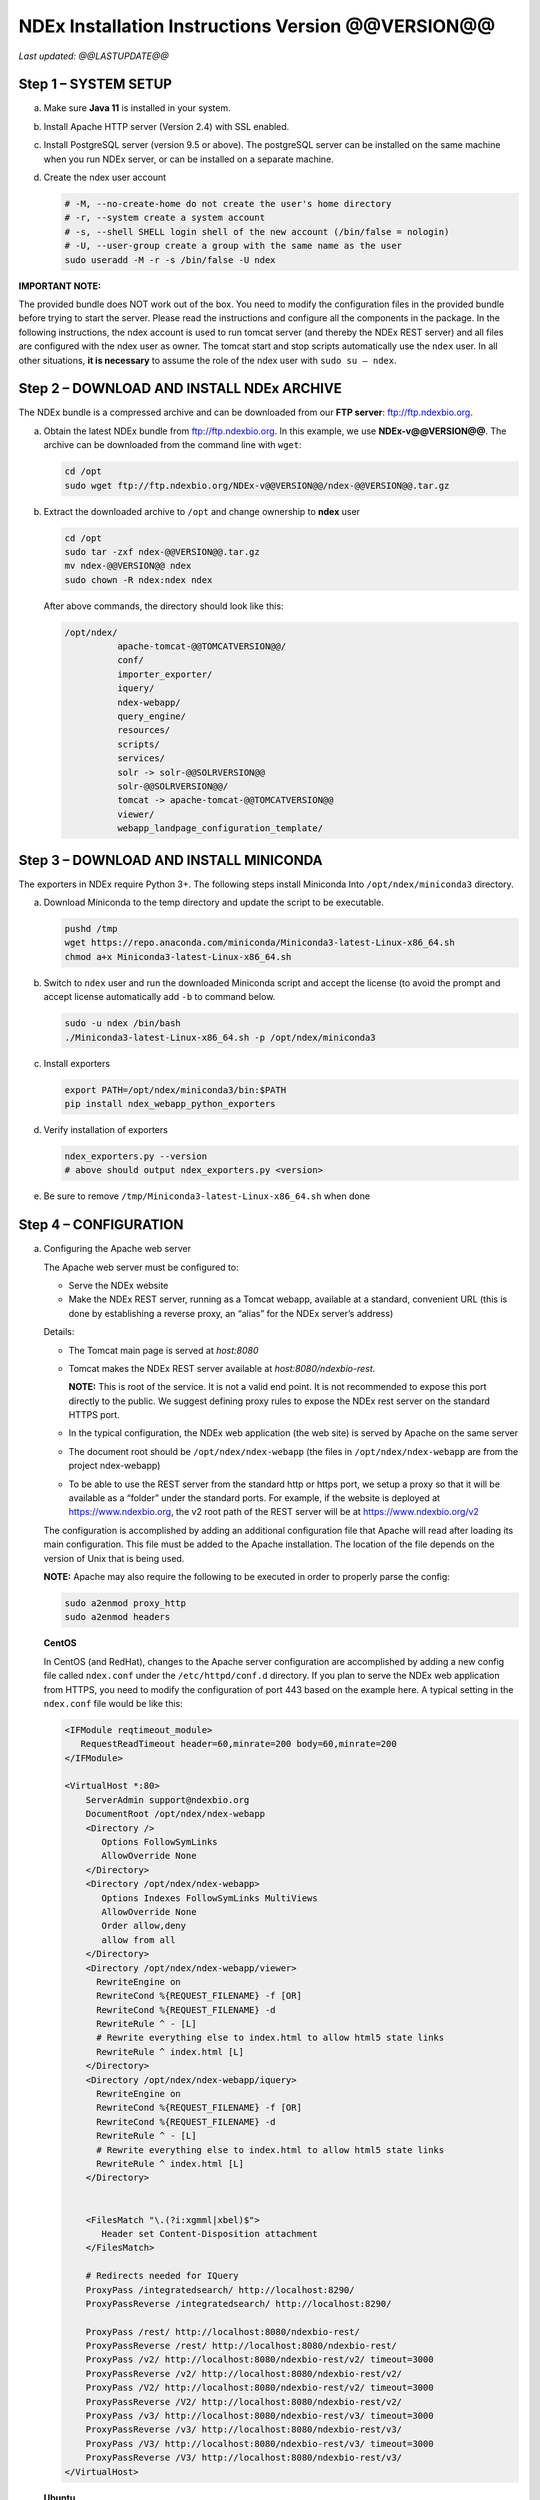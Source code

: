 .. footer:: 
   ###Page###


NDEx Installation Instructions Version @@VERSION@@
====================================================================

*Last updated: @@LASTUPDATE@@*

Step 1 – SYSTEM SETUP
-----------------------------

a. Make sure **Java 11** is installed in your system.

#. Install Apache HTTP server (Version 2.4) with SSL enabled.

#. Install PostgreSQL server (version 9.5 or above). The postgreSQL server can
   be installed on the same machine when you run NDEx server, or can be
   installed on a separate machine.

#. Create the ndex user account

   .. code-block::

     # -M, --no-create-home do not create the user's home directory
     # -r, --system create a system account
     # -s, --shell SHELL login shell of the new account (/bin/false = nologin)
     # -U, --user-group create a group with the same name as the user
     sudo useradd -M -r -s /bin/false -U ndex


**IMPORTANT NOTE:**

The provided bundle does NOT work out of the box. You need to modify the 
configuration files in the provided bundle before trying to start the server. 
Please read the instructions and configure all the components in the package.  
In the following instructions, the ndex account is used to run tomcat
server (and thereby the NDEx REST server) and all files are configured
with the ndex user as owner. The tomcat start and stop scripts
automatically use the ``ndex`` user. In all other situations, **it is
necessary** to assume the role of the ndex user with ``sudo su – ndex``.

Step 2 – DOWNLOAD AND INSTALL NDEx ARCHIVE
--------------------------------------------

The NDEx bundle is a compressed archive and can be downloaded from our
**FTP server**: ftp://ftp.ndexbio.org.


a. Obtain the latest NDEx bundle from ftp://ftp.ndexbio.org.
   In this example, we use **NDEx-v@@VERSION@@**.
   The archive can be downloaded from the command line with ``wget``:

   .. code-block::

      cd /opt
      sudo wget ftp://ftp.ndexbio.org/NDEx-v@@VERSION@@/ndex-@@VERSION@@.tar.gz

#. Extract the downloaded archive to ``/opt`` and change ownership to **ndex** user

   .. code-block::

      cd /opt
      sudo tar -zxf ndex-@@VERSION@@.tar.gz
      mv ndex-@@VERSION@@ ndex
      sudo chown -R ndex:ndex ndex


   After above commands, the directory should look like this:

   .. code-block::

      /opt/ndex/
                apache-tomcat-@@TOMCATVERSION@@/
                conf/
                importer_exporter/
                iquery/
                ndex-webapp/
                query_engine/
                resources/
                scripts/
                services/
                solr -> solr-@@SOLRVERSION@@
                solr-@@SOLRVERSION@@/
                tomcat -> apache-tomcat-@@TOMCATVERSION@@
                viewer/
                webapp_landpage_configuration_template/

Step 3 – DOWNLOAD AND INSTALL MINICONDA
--------------------------------------------

The exporters in NDEx require Python 3+. The following steps install Miniconda
Into ``/opt/ndex/miniconda3`` directory.

a. Download Miniconda to the temp directory and update the script to be executable.

   .. code-block::

      pushd /tmp
      wget https://repo.anaconda.com/miniconda/Miniconda3-latest-Linux-x86_64.sh
      chmod a+x Miniconda3-latest-Linux-x86_64.sh



#. Switch to ``ndex`` user and run the downloaded Miniconda script and accept the license (to
   avoid the prompt and accept license automatically add ``-b`` to command
   below.

   .. code-block::

      sudo -u ndex /bin/bash
      ./Miniconda3-latest-Linux-x86_64.sh -p /opt/ndex/miniconda3

#. Install exporters

   .. code-block::

      export PATH=/opt/ndex/miniconda3/bin:$PATH
      pip install ndex_webapp_python_exporters


#. Verify installation of exporters

   .. code-block::

      ndex_exporters.py --version
      # above should output ndex_exporters.py <version>


#. Be sure to remove ``/tmp/Miniconda3-latest-Linux-x86_64.sh`` when
   done

Step 4 – CONFIGURATION
---------------------------

a. Configuring the Apache web server

   The Apache web server must be configured to:

   -  Serve the NDEx website

   -  Make the NDEx REST server, running as a Tomcat webapp, available at a
      standard, convenient URL (this is done by establishing a reverse
      proxy, an “alias” for the NDEx server’s address)

   Details:

   -  The Tomcat main page is served at *host:8080*

   -  Tomcat makes the NDEx REST server available at
      *host:8080/ndexbio-rest*.
      
      **NOTE:** This is root of the service. It is not a valid end point.
      It is not recommended to expose this port directly to the public. 
      We suggest defining proxy rules to expose the NDEx rest server on the 
      standard HTTPS port. 

   -  In the typical configuration, the NDEx web application (the web site) is served by Apache on
      the same server

   -  The document root should be ``/opt/ndex/ndex-webapp`` (the files in
      ``/opt/ndex/ndex-webapp`` are from the project ndex-webapp)

   -  To be able to use the REST server from the standard http or https port, we setup a
      proxy so that it will be available as a “folder” under the standard ports. For example, 
      if the website is deployed at https://www.ndexbio.org, the v2 root path
      of the REST server will be at https://www.ndexbio.org/v2

   The configuration is accomplished by adding an additional configuration
   file that Apache will read after loading its main configuration. This
   file must be added to the Apache installation. The location of the file
   depends on the version of Unix that is being used.

   **NOTE:** Apache may also require the following to be executed in order to
   properly parse the config:

   .. code-block::

      sudo a2enmod proxy_http
      sudo a2enmod headers

   **CentOS**

   In CentOS (and RedHat), changes to the Apache server configuration are
   accomplished by adding a new config file called ``ndex.conf`` under the
   ``/etc/httpd/conf.d`` directory. If you plan to serve the NDEx web application
   from HTTPS, you need to modify the configuration of port 443 based on 
   the example here. A typical setting in the ``ndex.conf`` file
   would be like this:

   .. code-block::

      <IFModule reqtimeout_module>
         RequestReadTimeout header=60,minrate=200 body=60,minrate=200
      </IFModule>

      <VirtualHost *:80>
          ServerAdmin support@ndexbio.org
          DocumentRoot /opt/ndex/ndex-webapp
          <Directory />
             Options FollowSymLinks
             AllowOverride None
          </Directory>
          <Directory /opt/ndex/ndex-webapp>
             Options Indexes FollowSymLinks MultiViews
             AllowOverride None
             Order allow,deny
             allow from all
          </Directory>
          <Directory /opt/ndex/ndex-webapp/viewer>
            RewriteEngine on
            RewriteCond %{REQUEST_FILENAME} -f [OR]
            RewriteCond %{REQUEST_FILENAME} -d
            RewriteRule ^ - [L]
            # Rewrite everything else to index.html to allow html5 state links
            RewriteRule ^ index.html [L]
          </Directory>
          <Directory /opt/ndex/ndex-webapp/iquery>
            RewriteEngine on
            RewriteCond %{REQUEST_FILENAME} -f [OR]
            RewriteCond %{REQUEST_FILENAME} -d
            RewriteRule ^ - [L]
            # Rewrite everything else to index.html to allow html5 state links
            RewriteRule ^ index.html [L]
          </Directory>
          

          <FilesMatch "\.(?i:xgmml|xbel)$">
             Header set Content-Disposition attachment
          </FilesMatch>

          # Redirects needed for IQuery
          ProxyPass /integratedsearch/ http://localhost:8290/
          ProxyPassReverse /integratedsearch/ http://localhost:8290/

          ProxyPass /rest/ http://localhost:8080/ndexbio-rest/
          ProxyPassReverse /rest/ http://localhost:8080/ndexbio-rest/
          ProxyPass /v2/ http://localhost:8080/ndexbio-rest/v2/ timeout=3000
          ProxyPassReverse /v2/ http://localhost:8080/ndexbio-rest/v2/
          ProxyPass /V2/ http://localhost:8080/ndexbio-rest/v2/ timeout=3000
          ProxyPassReverse /V2/ http://localhost:8080/ndexbio-rest/v2/
          ProxyPass /v3/ http://localhost:8080/ndexbio-rest/v3/ timeout=3000
          ProxyPassReverse /v3/ http://localhost:8080/ndexbio-rest/v3/
          ProxyPass /V3/ http://localhost:8080/ndexbio-rest/v3/ timeout=3000
          ProxyPassReverse /V3/ http://localhost:8080/ndexbio-rest/v3/
      </VirtualHost>

   **Ubuntu**

   In Ubuntu, changes to the Apache server configuration are accomplished
   by adding a new config file ``ndex.conf`` under the
   ``/etc/apache2/sites-enabled`` directory. A typical setting in the ``ndex.conf``
   file would be like this:

   .. code-block::

      <IFModule reqtimeout_module>
          RequestReadTimeout header=60,minrate=200 body=60,minrate=200
      </IFModule>

      <VirtualHost *:80>
         ServerAdmin support@ndexbio.org
         DocumentRoot /opt/ndex/ndex-webapp
         <Directory />
             Options FollowSymLinks
             AllowOverride None
         </Directory>
         <Directory /opt/ndex/ndex-webapp>
             Options Indexes FollowSymLinks MultiViews
             AllowOverride None
             Require all granted
         </Directory>
         <Directory /opt/ndex/ndex-webapp/viewer>
            RewriteEngine on
            RewriteCond %{REQUEST_FILENAME} -f [OR]
            RewriteCond %{REQUEST_FILENAME} -d
            RewriteRule ^ - [L]
            # Rewrite everything else to index.html to allow html5 state links
            RewriteRule ^ index.html [L]
         </Directory>
         <Directory /opt/ndex/ndex-webapp/iquery>
            RewriteEngine on
            RewriteCond %{REQUEST_FILENAME} -f [OR]
            RewriteCond %{REQUEST_FILENAME} -d
            RewriteRule ^ - [L]
            # Rewrite everything else to index.html to allow html5 state links
            RewriteRule ^ index.html [L]
         </Directory>

         <FilesMatch "\.(?i:xgmml|xbel)$">
             Header set Content-Disposition attachment
         </FilesMatch>

         # Redirects needed for IQuery
         ProxyPass /integratedsearch/ http://localhost:8290/
         ProxyPassReverse /integratedsearch/ http://localhost:8290/

         ProxyPass /rest/ http://localhost:8080/ndexbio-rest/ timeout=3000
         ProxyPassReverse /rest/ http://localhost:8080/ndexbio-rest/
         ProxyPass /v2/ http://localhost:8080/ndexbio-rest/v2/ timeout=3000
         ProxyPassReverse /v2/ http://localhost:8080/ndexbio-rest/v2/
         ProxyPass /V2/ http://localhost:8080/ndexbio-rest/v2/ timeout=3000
         ProxyPassReverse /V2/ http://localhost:8080/ndexbio-rest/v2/
         ProxyPass /v3/ http://localhost:8080/ndexbio-rest/v3/ timeout=3000
         ProxyPassReverse /v3/ http://localhost:8080/ndexbio-rest/v3/
         ProxyPass /V3/ http://localhost:8080/ndexbio-rest/v3/ timeout=3000
         ProxyPassReverse /V3/ http://localhost:8080/ndexbio-rest/v3/
      </VirtualHost>

#. Initialize the PostgreSQL database

   The NDEx 2.0 server uses PostgreSQL server as a backend database. The
   PostgreSQL database needs to be initialized and started before you start
   the NDEx 2.0 server. You can use this command to create a user and a
   database in your PostgreSQL server:


   Open ``psql``:

   .. code-block::

      psql

   Enter this command (we use a fake password here as an example, 
   please set a proper password when you config your server):

   .. code-block::

      create role ndexserver LOGIN password 'my_password' NOSUPERUSER INHERIT NOCREATEDB NOCREATEROLE NOREPLICATION;
      ALTER ROLE ndexserver
      SET search_path = core, "$user", public;
      CREATE DATABASE ndex
      WITH OWNER = ndexserver
      ENCODING = 'UTF8'
      TABLESPACE = pg_default
      LC_COLLATE = 'en_US.UTF-8'
      LC_CTYPE = 'en_US.UTF-8'
      CONNECTION LIMIT = -1;
      \q

   After the database and user are created. You can create the schema using
   the file ``scripts/ndex_db_schema.sql``. The command can be something like
   this:

   .. code-block::

      $ psql ndex <~/ndex_db_schema.sql

   **Note:** You might need to modify the ``pg_hba.conf`` file to allow
   connections from NDEx server. For example, you can add the following
   line to allow the ndexserver user to connect from the same server where
   the Postgres server is installed.

   .. code-block::

      local ndex ndexserver md5

#. Changing NDEx server properties

   The NDEx server configuration file is called ``ndex.properties`` and can
   be found under directory ``/opt/ndex/conf``.

   **!!! The default values of the following properties should never be
   modified !!!**

   .. code-block::

      NdexSystemUser=ndexadministrator
      NdexSystemUserPassword=admin888
      NdexSystemUserEmail=support2@ndexbio.org

#. Change the ``HostURI property``. You need to set its value to the
   host name of your machine with the https prefix.

   For example, if you are installing NDEx to a machine named
   ``myserver.mycompany.com``, the HostURI value should be set to:

   ``HostURI=https://myserver.mycompany.com``

#. The ``SMPT-XXXX`` properties need to be updated only if you want
   to allow users to update their passwords, or VERIFY_NEWUSER_BY_EMAIL is enabled.

#. To enable ``LDAP Server Authentication``, you will need to edit
   the following properties in ``ndex.properties`` file.

   ``USE_AD_AUTHENTICATION=`` This should be set to ``true`` if you want to turn
   on LDAP authentication. Default value is ``false``.

   ``AD_USE_SSL=`` Set to ``true`` if you want to use SSL with LDAP. Default value
   is ``false``.

   ``PROP_LDAP_URL=`` This property specifies the URL of your LDAP server.

   For example, it can be ``ldap:/dir.mycompany.com:389``
   for non-secured server or
   ``ldaps://dir.mycompany.com:636`` for secured server.

   ``AUTHENTICATED_USER_ONLY=`` The NDEx server will run in “Authenticated user
   only” mode when this value is set to ``true``. In this mode, all API
   functions require user authentication except: */admin/status*,
   */user/authenticate* and *create user*. Default value is ``false``.

   ``KEYSTORE_PATH=`` This is the path of Java keystore in your JVM. This value
   is required when ``AD_USE_SSL`` is set to ``true``.

   ``JAVA_KEYSTORE_PASSWD=`` The password of your Java keystore if you have a
   password setup for it.

   ``AD_CTX_PRINCIPLE=`` The string pattern to use when setting the
   ``SECURITY_PRINCIPAL`` context in the LDAP authentication. For example, if
   you set this value to ``NA\\%%USER_NAME%%``, the server will append string
   ``NA\\`` to your user name and use it to set the Context.
   SECURITY_PRINCIPAL value in the LDAP search. ``%%USER_NAME%%`` is a
   reserved word in NDEX LDAP setting, it will be replaced by the user’s
   user name in LDAP queries.

   ``AD_SEARCH_FILTER=`` The string pattern to be used in the LDAP search. For
   example it can be something like: ``(&(objectclass=user)(cn=%%USER_NAME%%))``

   ``AD_SEARCH_BASE=`` (Optional) This property defines the search base
   parameters: for example, if you want to search in the domain
   ``my.company1.com`` you can define the property as:
   ``AD_SEARCH_BASE=DC=my,DC=company,DC=com``. If you don’t define this
   property, no search base will be used in the LDAP authentication.

   ``AD_NDEX=`` (Optional) If this property is defined, only the users in the
   declared group will be allowed to create accounts and use the NDEx
   server.

   ``AD_DELEGATED_ACCOUNT=`` (Optional) In some use cases. The authentication
   has 2 steps.

   1) Using a generic account to connect to LDAP server and
      run a query on the LDAP server on the accountName to get a fully
      qualified name of that user.

   2) Use the fully qualified name to
      authenticate the user. The username and password of the generic account
      can be defined in this parameter and ``AD_DELEGATED_ACCOUNT_PASSWORD``.
      No generic account is used if this parameter is not
      defined.

   When this parameter is defined, ``AD_DELEGATED_ACCOUNT_PASSWORD`` becomes a
   required parameter.

   ``AD_DELEGATED_ACCOUNT_PASSWORD=`` (Optional) Required when
   ``AD_DELEGATED_ACCOUNT`` is defined.

   ``AD_CREATE_USER_AUTOMATICALLY=`` If AD authentication is turned on and this
   parameter is set to true, when a user logs in successfully for the first
   time using LDAP, the NDEx server will automatically create an NDEx
   account for that user. The NDEx server uses this user’s ``givenName``,
   ``sn`` and ``mail`` attributes in the AD record as his firstName, lastName
   and emailAddress when creating the NDEx account.

   ``AD_CTX_PRINCIPLE2=`` (Optional) The NDEx administrator can set this
   parameter in ``ndex.properties`` to enable the use of a second domain to
   search in the LDAP server.

   ``AD_AUTH_USE_CACHE=`` (Optional) If the this property is set to ``true``, The
   server will cache last 100 active users login info in memory for up-to
   10 minutes. Turning on the cache will reduce the load on your AD server,
   because every NDEx REST API call which requires authentication will send
   a request to you AD server. If your AD server throttles the requests,
   then it is necessary to turn the cache on.

#. The ``Log-Level`` parameter controls how much log information is
   written to the ``ndex.log`` file located in the ``/opt/ndex/tomcat/logs``
   directory.
   Possible values are ``info``, ``error``, ``debug`` and
   ``off``. The default value is ``info``: in this mode, a log entry is
   created at the beginning and end of every API call on the server that
   also includes the error (exception) information. Setting Log-Level to
   ``error`` will only log exceptions. To disable logging, set Log-Level to
   ``off``.

   **IMPORTANT:** after changing the Log-Level value, you need to
   restart your server for the new setting to take effect.

#. ``NeighborhoodQueryURL`` The Root URL of the Neighborhood Query
   Endpoint. The default value is http://localhost:8284/query/v1/network/.

#. The NDEx v2.0 Server supports email verification upon account
   creation. The configuration parameter is ``VERIFY_NEWUSER_BY_EMAIL``.
   The default value is ``false``. When it is set to ``true``, new accounts
   created on the server will be required to verify the email address used
   for registration. The createUser function has been modified to implement
   the first part of this feature. When user creates an account and the
   server requires email verification, the object returned from this
   function will not have a UUID value for the user, and the server will
   send a verification email to the user.

   .. code-block::

      Verification email example:
      Dear <First name Last name>

      Thank you for registering an NDEx account.

      Please click the link below to confirm your email address and start
      using NDEx now! You can also copy and paste the link in a new browser
      window.

      >>LINK HERE>>

      This is an automated message, please do not respond to this email. If
      you need help, contact us by emailing: support@ndexbio.org

      Best Regards,

      The NDEx team

   A new rest API function implements the acceptance of the verification
   code and activation of the account.

   .. code-block::

      @GET
      @PermitAll
      @Path("/{userId}/verify/{verificationCode}")

   The NDEx Web UI has been modified to redirect the new user to a
   verification page instead of their homepage, if verification is
   enabled. On that page the user will be informed to check his email and
   click the link in the confirmation email to validate his address. The
   link will make an API call to perform the verification; if the
   verification succeeds, the API will return a User object and the new
   user (with an activated account) will now be able to login to his
   newly created NDEx account.

#. Configure the connection parameter to PostgreSQL database. These 3
   parameters need to be set in the configuration file:

   .. code-block::

      NdexDBURL=jdbc:postgresql://localhost:5432/ndex
      NdexDBUsername=ndexserver
      NdexDBDBPassword=my_password

#. Set these parameters if you want to enable the Google OAuth feature
   on the server:

   .. code-block::

      USE_GOOGLE_AUTHENTICATION=true
      GOOGLE_OAUTH_CLIENT_ID=xxxxx.apps.googleusercontent.com

   You can get a Google OAUTH Client Id by registering your server with a
   Google developer account at https://console.developers.google.com/ .

#. `USER_STORAGE_LIMIT` Its value is a float which sets the default disk
   quota for each user on this server. The unit is GB. 10.5 means each user
   on this server has 10.5G to store network data.

#. SolrURL The URL of Solr REST endpoint. The default value is
   http://localhost:8983/solr

#. Changing NDEx web app properties

   Starting with release 2.5.0, configuration of NDEx Web Application
   (Web App) has been split into 3 parts:

   1. ``ndex-webapp-config.js`` under directory ``/opt/ndex/ndex-webapp``
      contains definition of some constants required for network
      querying, account refreshing, scroll interval for featured
      collections, location of home page configuration server, etc.,

      Here is a list of the properties that can be configured:

      * ``linkToReleaseDocs``
        It’s value is a URL which points to the release notes
        of this NDEx application. This parameter will allow users to go to a
        NDEx release notes page when clicking the version number at the upper
        left corner of the web app.

        When this parameter is not set, the version number will not be
        clickable.

      * ``refreshIntervalInSeconds`` Integer number specifying time interval in
        seconds for automatic reloading of My Account page for logged in users.
        Default value is ``0`` (no automatic reloading).

      * ``ndexServerUri`` Specifies the ndex server in use. From version 2.5.2, NDEx only
        supports https protocol. 

      * ``idleTime`` Specifies the amount of time (in seconds) after which the user
        is automatically logged out for inactivity. Default value is: ``3600``

      * ``uploadSizeLimit`` Specifies the maximum file size (in Mb) that can be
        uploaded using the web UI. Default value is ``none``, that means there is
        no size limit.

      * ``googleClientId`` The Google Client Id of the NDEx server this webapp is
        connecting to.

      * [STRIKEOUT:openInCytoscapeEdgeThresholdWarning: When opening a network
        in Cytoscasp, users will be warned about possible performance issues if
        the network is larger than the threshold specified. Default value for
        this property is 100000.] [STRIKEOUT:-- described below]

      * ``googleAnalyticsTrackingCode`` Google Analytics tracking ID of your app.

      * ``networkQueryEdgeLimit`` Maximum number of edges that the network query
        will return. This parameter is optional. If it is not specified in
        ``ndex-webapp-config.js``, then it defaults to 50000. In case network query
        finds more than ``networkQueryEdgeLimit`` edges then a warning that query
        result cannot be displayed in browser is presented and if the user is...

        1) anonymous they are prompted to login so that the query result could be
           saved in her/his account,

        2) logged in they have the option of saving the query result to her/his
           account.

      * ``openInCytoscapeEdgeThresholdWarning`` Networks with this number of edges
        will open in Cytoscape without warning. This parameter is optional. If
        it is not specified, NDEx Web Application will initialize it to ``0``,
        meaning that no warning will be issued when opening network in Cytoscape
        no matter how many edges the network has. If this parameter is
        specified, then a performance warning will be issued in case user
        attempts to open a network with edges more than the value specified by
        ``openInCytoscapeEdgeThresholdWarning``.

      * ``landingPageConfigServer`` Required parameter that specifies configuration
        server for NDEx Web Application front page. For NDEx Release 2.4.0,
        ``landingPageConfigServer`` is set to
        https://staging.ndexbio.org/landing_page_content/v2_4_0/.

      * ``featuredContentScrollIntervalInMs`` This parameter specifies how fast (in
        milliseconds) the items in Featured Content channel change. It is
        required if Featured Content channel is defined in ``featured.json`` config
        file on ``landingPageConfigServer``. There is no default value for this
        parameter. It needs to be set manually.

      * ``maxNetworksInSetToDisplay`` The maximum number of networks the web app
        can display in a network set. If the number of networks in a set is more
        than the value of this parameter, the web app will display a message and
        won’t display the networks in this set. The default value of this
        parameter is ``50000``.

      * ``iQuery`` This section contains these parameters for iQuery web application:

        * ``baseUri`` URL prefix for the backend REST services of this iQuery instance
  
        * ``deployEnvironment`` String that is appended to version displayed on main landing page of iQuery.
  
        * ``myGeneUri`` URL for myGene.info REST services. iQuery uses this service to verify if a search term is a human gene symbol.
  
        * ``geneCardsUri`` URL for Gene Card service. iQuery uses this service to get the basic information of a gene.
        * ``helpUri`` points to the help page of iQuery.
        * ``feedBackUri`` points to the page that allows users to give feedbacks.
        * ``cytoscapeUri`` points to Cytoscape web site. 
        * ``ucsdUri`` points to UCSD Ideker Lab web site.
        * ``copyRight`` copyRight string.
        * ``maxNetworkSize`` Maximum number of graph objects (total number of nodes and edges) allowed in a network. If larger than this, view will not be created for that network in iquery
        * ``geneSetExamples`` example gene sets for this iQuery instance.


   2. ``resource.json`` under directory ``/opt/ndex/viewer``
      contains parameters for NDEx Network View app. These are the parameters you can modify:

      * ``ndexUrl`` host name of the NDEx REST server this app points to.
      * ``viewerThreshold`` Threshold switching to a simplified network renderer.
      * ``maxNumObjects`` Maximum number of graph objects can be displayed.  If larger than this, view will not be created.
      * ``maxEdgeQuery`` Maximum number of edges for query.  If the returned result is bigger than this, it will not be displayed.
      * ``maxDataSize`` If data size (in bytes) is larger than this, view will not be created.  Used with maxNumObjects to check returned network size
      * ``warningThreshold`` If network is smaller than this, it can be displayed, but warning will be displayed before applying automatic layout 
  

   3. Landing page configuration server 
   
      The location of Landing Page Configuration Server is defined by
      ``landingPageConfigServer`` parameter in ``ndex-webapp-config.js``. The
      following sections describe how to configure different channels of Landing
      page. All json files mentioned in this section are **required**. Examples of
      these configuration files can be found in ``ndex/webapp_landingpage_configuration_template``
      folder in the bundle:

      a. ``topmenu.json`` The content of this file controls the navigation bar
         at the top of the screen. The format of this file is:

         .. code-block::

            {
             "topMenu": [
              {
               "label": string,
               "href": string,
               "warning": string,
               "showWarning": boolean
              },
              . . .
             ]}

         -  ``label`` defines the menu item label;

         -  ``href`` is link to that menu item;

         -  ``showWarning`` element is optional. If it is not defined, it defaults to
            ‘false’ meaning that after clicking on the menu item no warning
            will be issued prior to following that menu link.

         -  ``warning`` in case showWarning argument is set to “true”, message
            defined in the warning field will be shown and users will be asked
            whether to follow the selected menu item or no.

      #. ``featured_networks.json`` The content in this file populates the
         drop down list of “Featured Networks” button. Its format is:

         .. code-block::

            {
             "items" : [
              {
               "type": "user \| group \| networkSet \| network ",
               "UUID": "UUID of user, group, networkSet or network",
               "title": "Title of the item"
              },
              . . .
             ]}

      #. ``featured_content.json`` The content in this file populates the
         "Featured Content" box in the landing page. Its format is:

         .. code-block::

            {
             "items" : [
              {
               "type": string,
               "UUID": string,
               "imageURL": string,
               "URL": string,
               "title": string,
               "text": string
              },
              . . .
             ]}

         - ``type`` has one of the values: user, group, networkSet, network,
           webPage, publication;

         - ``UUID`` is only used for types user, group, networkSet, network;

         - ``imageURL`` specifies the URL of the image for this item.

         - ``URL`` When the type is webPage or publication. This value specifies the
           URL for that web page or publication.

         - ``title`` specifies the title of this element.

         - ``text`` is description of this element.

      #. ``main.json`` The content of this file specifies a list of html files
         that can be used to populate the Main Channel of the landing
         page. Each file will be displayed as a column in this channel.
         NDEx web app supports up to 4 columns in this channel. The
         format of this file is:

         .. code-block::

            {
             "mainContent" : [
              {
               "title": string,
               "content": string,
               “href”: string
              },
              . . .
             ]}

         - ``title`` - for documentation only. Not used in the display.

         - ``content`` - file name of the html file

         - ``href`` (optional) The URL the web app should jump to when user click
           the ‘Learn more…’ at the end of this column.

      #. ``logos.json`` This file configures the logos channel above the
         footer. Its format is:

         .. code-block::

            {
             "logos": [
              {
               "image": string,
               "title": string,
               "href" : string
              },
              . . .
             ]}

         - ``image`` Relative path of the image files on this server from the
           current directory.

         - ``title`` Mouse over text for this logo image.

         - ``href`` The URL of the web page to display when the logo is clicked.

      #. ``footer.html`` Configures the footer of the web app.


   **Note**: The following configuration parameters are no longer supported
   in this version: **NETWORK_POST_ELEMENT_LIMIT**

   **Note:** you can use the ``doc4.html`` file in the ``webapp_landingpage_configuration_template``
   folder to point integrate the home page of NDEx iQuery into NDEx landing page. To
   configure you NDEx landing page to point to your instance of iQuery, you can just modify
   the value of ``baseUrl`` variable in line 294 of ``doc4.html`` to point to your iQuery web server.

#. Starting and stopping Apache

   Now that you have finished configuring Apache, you may start it so that
   the front-end of your NDEx server runs. Overall, for your NDEx server to
   run properly, both Apache and Tomcat must be running.

   **CentOS**

   ======= ====================================
   Start   ``sudo /sbin/service httpd start``
   Stop    ``sudo /sbin/service httpd stop``
   Restart ``sudo /sbin/service httpd restart``
   ======= ====================================

   **Ubuntu**

   ======= ====================================
   Start   ``sudo /etc/init.d/apache2 start``
   ======= ====================================
   Stop    ``sudo /etc/init.d/apache2 stop``
   Restart ``sudo /etc/init.d/apache2 restart``
   ======= ====================================

Step 5 – START THE NDEX-REST SERVER
----------------------------------------

**Note:** Make sure you switch to user ``ndex`` before you start NDEx REST
servers.

a. Starting Solr

   NDEx v2.0 has **Solr 8.1.1** as a component in the server bundle. The
   HEAP size is set to ``1g`` in ``solr/bin/solr.in.sh`` in the bundle. You can
   modify it to a larger number to fully utilize the physical memory on
   your machine. The Solr service needs to be started before the NDEx
   Tomcat server is started. To start the Solr service, use the following
   commands (assuming that the NDEx bundle is installed under directory
   ``/opt/ndex``):

   .. code-block::

      cd /opt/ndex/solr
      bin/solr start -m 32g

#. Starting the Tomcat server

   You can start and stop the service with its standard scripts under
   ``/opt/ndex/tomcat/bin``

   .. code-block::

      cd /opt/ndex/tomcat/bin
      sudo su - ndex
      bash startup.sh
      bash shutdown.sh

   **NOTE**: if you are having any trouble getting Tomcat or NDEx
   configured, it’s a good idea to launch it “manually” without detaching
   so that you can see any errors:

   .. code-block::

      sudo su - ndex
      bash catalina.sh run

#. Start the Query Service

   Go to the directory ``query_engine`` and run the script ``run.sh`` to start the
   neighborhood query engine.

#. Test your NDEx REST server

   You can use this url to test if your service is running:

   https://myserver.mycompany.com/v2/admin/status

   If this endpoint has on error message in it, it means the server is up running.

#. Proxy Issues

   If after completing these steps, the front-end web application of your NDEx server 
   does not seem to be talking to the back-end, it may be because your security
   settings are preventing your proxy settings from going into effect. If
   you believe this may be the case, please see your system
   administrator.

Step 6 - INSTALLATION OF IQUERY
---------------------------------------------

This step involves configuration and installation of iQuery REST services and
web application in order of steps below.

1. Configuration of iQuery Enrichment REST service can be
   accomplished by following instructions
   found in ``Enrichment_Installation_Instructions.pdf``.

#. Configuration of iQuery Interactome REST service can be
   accomplished by following instructions
   found in ``Interactome_Installation_Instructions.pdf``.

#. Configuration of iQuery Integrated Query REST service can be
   accomplished by following instructions
   found in ``iQuery_Installation_Instructions.pdf``.

#. The last task is the installation and configuration of
   the iQuery web interface. For instructions visit:
   https://github.com/cytoscape/search-portal


**CONGRATULATIONS !!!** You have successfully installed the NDEx REST
server and web application user interface along with iQuery
REST server and web application.
